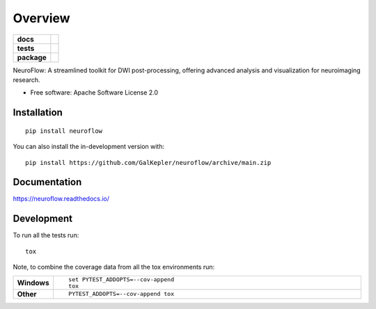========
Overview
========

.. start-badges

.. list-table::
    :stub-columns: 1

    * - docs
      - |docs|
    * - tests
      - |github-actions| |codecov|
    * - package
      - |version| |wheel| |supported-versions| |supported-implementations| |commits-since|
.. |docs| image:: https://readthedocs.org/projects/neuroflow/badge/?style=flat
    :target: https://readthedocs.org/projects/neuroflow/
    :alt: Documentation Status

.. |github-actions| image:: https://github.com/GalKepler/neuroflow/actions/workflows/github-actions.yml/badge.svg
    :alt: GitHub Actions Build Status
    :target: https://github.com/GalKepler/neuroflow/actions

.. |codecov| image:: https://codecov.io/github/GalKepler/neuroflow/graph/badge.svg?token=LO5CH471O4
    :alt: Coverage Status
    :target: https://app.codecov.io/github/GalKepler/neuroflow

.. |version| image:: https://img.shields.io/pypi/v/neuroflow.svg
    :alt: PyPI Package latest release
    :target: https://pypi.org/project/neuroflow

.. |wheel| image:: https://img.shields.io/pypi/wheel/neuroflow.svg
    :alt: PyPI Wheel
    :target: https://pypi.org/project/neuroflow

.. |supported-versions| image:: https://img.shields.io/pypi/pyversions/neuroflow.svg
    :alt: Supported versions
    :target: https://pypi.org/project/neuroflow

.. |supported-implementations| image:: https://img.shields.io/pypi/implementation/neuroflow.svg
    :alt: Supported implementations
    :target: https://pypi.org/project/neuroflow

.. |commits-since| image:: https://img.shields.io/github/commits-since/GalKepler/neuroflow/v0.0.0.svg
    :alt: Commits since latest release
    :target: https://github.com/GalKepler/neuroflow/compare/v0.0.0...main



.. end-badges

NeuroFlow: A streamlined toolkit for DWI post-processing, offering advanced analysis and visualization for neuroimaging
research.

* Free software: Apache Software License 2.0

Installation
============

::

    pip install neuroflow

You can also install the in-development version with::

    pip install https://github.com/GalKepler/neuroflow/archive/main.zip


Documentation
=============


https://neuroflow.readthedocs.io/


Development
===========

To run all the tests run::

    tox

Note, to combine the coverage data from all the tox environments run:

.. list-table::
    :widths: 10 90
    :stub-columns: 1

    - - Windows
      - ::

            set PYTEST_ADDOPTS=--cov-append
            tox

    - - Other
      - ::

            PYTEST_ADDOPTS=--cov-append tox
